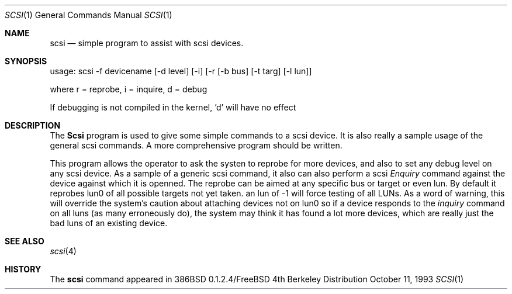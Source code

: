 .\"
.\" Written By Julian ELischer
.\" Copyright julian Elischer 1993.
.\" Permission is granted to use or redistribute this file in any way as long
.\" as this notice remains. Julian Elischer does not guarantee that this file 
.\" is totally correct for any given task and users of this file must 
.\" accept responsibility for any damage that occurs from the application of this
.\" file.
.\" 
.\" (julian@tfs.com julian@dialix.oz.au)
.\"
.\"	$Id: scsi.1,v 1.1 1993/11/18 05:05:27 rgrimes Exp $
.\"
.Dd October 11, 1993
.Dt SCSI 1
.Os BSD 4
.Sh NAME
.Nm scsi
.Nd simple program to assist with scsi devices.
.Sh SYNOPSIS
usage: scsi -f devicename [-d level] [-i] [-r [-b bus] [-t targ] [-l lun]]
.Pp
where r = reprobe, i = inquire, d = debug
.Pp
If debugging is not compiled in the kernel, 'd' will have no effect
.Sh DESCRIPTION
The
.Nm Scsi
program is used to give some simple commands to a scsi device. It is also
really a sample usage of the general scsi commands. A more comprehensive
program should be written.
.Pp
This program allows the operator to ask the systen to reprobe for
more devices, and also to set any debug level on any scsi device. As
a sample of a generic scsi command, it also can also perform a scsi 
.Em Enquiry
command against the device against which it is openned. The
reprobe can be aimed at any specific bus or target or even lun.
By default it reprobes lun0 of all possible targets not yet taken.
an lun of -1 will force testing of all LUNs. As a word of warning, this
will override the system's caution about attaching devices not on lun0
so if a device responds to the 
.Em inquiry
command on all luns (as many erroneously do), the system may think it has
found a lot more devices, which are really just the bad luns of an existing
device.

.Pp
.Sh SEE ALSO
.Xr scsi 4
.Sh HISTORY
The
.Nm scsi
command appeared in 386BSD 0.1.2.4/FreeBSD

